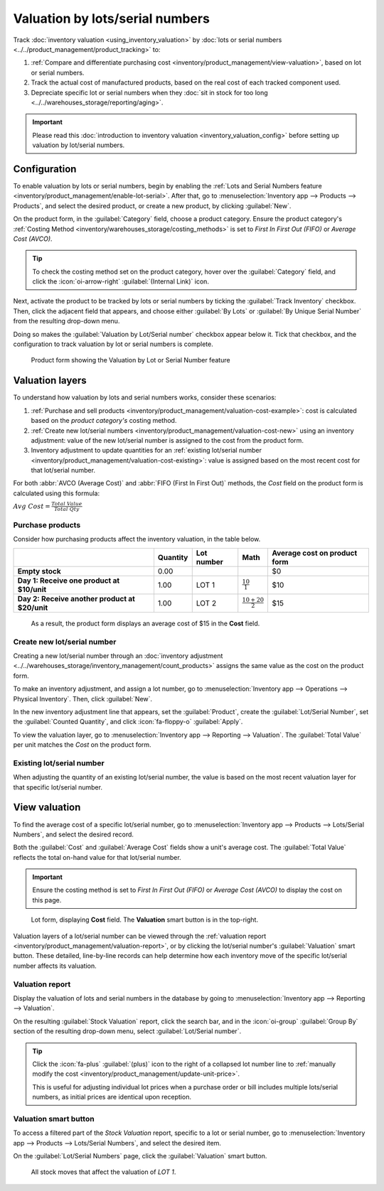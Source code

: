 ================================
Valuation by lots/serial numbers
================================

Track :doc:`inventory valuation <using_inventory_valuation>` by :doc:`lots or serial numbers
<../../product_management/product_tracking>` to:

#. :ref:`Compare and differentiate purchasing cost <inventory/product_management/view-valuation>`,
   based on lot or serial numbers.
#. Track the actual cost of manufactured products, based on the real cost of each tracked component
   used.
#. Depreciate specific lot or serial numbers when they :doc:`sit in stock for too long
   <../../warehouses_storage/reporting/aging>`.

.. important::
   Please read this :doc:`introduction to inventory valuation <inventory_valuation_config>` before
   setting up valuation by lot/serial numbers.

Configuration
=============

To enable valuation by lots or serial numbers, begin by enabling the :ref:`Lots and Serial Numbers
feature <inventory/product_management/enable-lot-serial>`. After that, go to
:menuselection:`Inventory app --> Products --> Products`, and select the desired product, or create
a new product, by clicking :guilabel:`New`.

On the product form, in the :guilabel:`Category` field, choose a product category. Ensure the
product category's :ref:`Costing Method <inventory/warehouses_storage/costing_methods>` is set to
*First In First Out (FIFO)* or *Average Cost (AVCO)*.

.. tip::
   To check the costing method set on the product category, hover over the :guilabel:`Category`
   field, and click the :icon:`oi-arrow-right` :guilabel:`(Internal Link)` icon.

.. seealso::
   :ref:`Costing methods <inventory/warehouses_storage/costing_methods>`

Next, activate the product to be tracked by lots or serial numbers by ticking the :guilabel:`Track
Inventory` checkbox. Then, click the adjacent field that appears, and choose either :guilabel:`By
Lots` or :guilabel:`By Unique Serial Number` from the resulting drop-down menu.

Doing so makes the :guilabel:`Valuation by Lot/Serial number` checkbox appear below it. Tick that
checkbox, and the configuration to track valuation by lot or serial numbers is complete.

.. figure:: valuation_by_lots/product-form.png
   :alt: Product form showing the Valuation by Lot or Serial Number feature.

   Product form showing the Valuation by Lot or Serial Number feature

Valuation layers
================

To understand how valuation by lots and serial numbers works, consider these scenarios:

#. :ref:`Purchase and sell products <inventory/product_management/valuation-cost-example>`: cost is
   calculated based on the *product category's* costing method.
#. :ref:`Create new lot/serial numbers <inventory/product_management/valuation-cost-new>` using an
   inventory adjustment: value of the new lot/serial number is assigned to the cost from the product
   form.
#. Inventory adjustment to update quantities for an :ref:`existing lot/serial number
   <inventory/product_management/valuation-cost-existing>`: value is assigned based on the most
   recent cost for that lot/serial number.

For both :abbr:`AVCO (Average Cost)` and :abbr:`FIFO (First In First Out)` methods, the *Cost* field
on the product form is calculated using this formula:

:math:`Avg~Cost = \frac{Total~Value}{Total~Qty}`

.. _inventory/product_management/valuation-cost-example:

Purchase products
-----------------

Consider how purchasing products affect the inventory valuation, in the table below.

.. list-table::
   :header-rows: 1
   :stub-columns: 1

   * -
     - Quantity
     - Lot number
     - Math
     - Average cost on product form
   * - Empty stock
     - 0.00
     -
     -
     - $0
   * - Day 1: Receive one product at $10/unit
     - 1.00
     - LOT 1
     - :math:`\frac{10}{1}`
     - $10
   * - Day 2: Receive another product at $20/unit
     - 1.00
     - LOT 2
     - :math:`\frac{10+20}{2}`
     - $15

.. figure:: valuation_by_lots/lip-gloss.png
   :alt: Show Cost on the product form.

   As a result, the product form displays an average cost of $15 in the **Cost** field.

.. _inventory/product_management/valuation-cost-new:

Create new lot/serial number
----------------------------

Creating a new lot/serial number through an :doc:`inventory adjustment
<../../warehouses_storage/inventory_management/count_products>` assigns the same value as the cost
on the product form.

To make an inventory adjustment, and assign a lot number, go to :menuselection:`Inventory app -->
Operations --> Physical Inventory`. Then, click :guilabel:`New`.

In the new inventory adjustment line that appears, set the :guilabel:`Product`, create the
:guilabel:`Lot/Serial Number`, set the :guilabel:`Counted Quantity`, and click :icon:`fa-floppy-o`
:guilabel:`Apply`.

To view the valuation layer, go to :menuselection:`Inventory app --> Reporting --> Valuation`. The
:guilabel:`Total Value` per unit matches the *Cost* on the product form.

.. example::
   Continuing the example in the table above, when the product cost is `$15`, the valuation for a
   newly-created `LOT3` is also be `$15`.

   .. image:: valuation_by_lots/create-new.png
      :alt: Show inventory adjustment valuation.

.. _inventory/product_management/valuation-cost-existing:

Existing lot/serial number
--------------------------

When adjusting the quantity of an existing lot/serial number, the value is based on the most recent
valuation layer for that specific lot/serial number.

.. example::
   Continuing the example in the table above, the value for `LOT 1` is `$10`.

   So, when the quantity is updated from `1.00` to `2.00`, the additional quantity is also valued at
   `$10`, reflecting the latest valuation layer for `LOT 1`.

   .. figure:: valuation_by_lots/existing.png
      :alt: Show valuation of LOT 1 getting updated.

      The inventory adjustment (top line) is valued the same as LOT 1 (bottom line).

.. _inventory/product_management/view-valuation:

View valuation
==============

To find the average cost of a specific lot/serial number, go to :menuselection:`Inventory app -->
Products --> Lots/Serial Numbers`, and select the desired record.

Both the :guilabel:`Cost` and :guilabel:`Average Cost` fields show a unit's average cost. The
:guilabel:`Total Value` reflects the total on-hand value for that lot/serial number.

.. important::
   Ensure the costing method is set to *First In First Out (FIFO)* or *Average Cost (AVCO)* to
   display the cost on this page.

.. figure:: valuation_by_lots/lot.png
   :alt: Show cost of the lot/serial number.

   Lot form, displaying **Cost** field. The **Valuation** smart button is in the top-right.

Valuation layers of a lot/serial number can be viewed through the :ref:`valuation report
<inventory/product_management/valuation-report>`, or by clicking the lot/serial number's
:guilabel:`Valuation` smart button. These detailed, line-by-line records can help determine how each
inventory move of the specific lot/serial number affects its valuation.

.. _inventory/product_management/valuation-report:

Valuation report
----------------

Display the valuation of lots and serial numbers in the database by going to
:menuselection:`Inventory app --> Reporting --> Valuation`.

On the resulting :guilabel:`Stock Valuation` report, click the search bar, and in the
:icon:`oi-group` :guilabel:`Group By` section of the resulting drop-down menu, select
:guilabel:`Lot/Serial number`.

.. tip::
   Click the :icon:`fa-plus` :guilabel:`(plus)` icon to the right of a collapsed lot number line to
   :ref:`manually modify the cost <inventory/product_management/update-unit-price>`.

   This is useful for adjusting individual lot prices when a purchase order or bill includes
   multiple lots/serial numbers, as initial prices are identical upon reception.

.. image:: valuation_by_lots/stock-valuation.png
   :alt: Show valuation report, by lots.

Valuation smart button
----------------------

To access a filtered part of the *Stock Valuation* report, specific to a lot or serial number, go to
:menuselection:`Inventory app --> Products --> Lots/Serial Numbers`, and select the desired item.

On the :guilabel:`Lot/Serial Numbers` page, click the :guilabel:`Valuation` smart button.

.. figure:: valuation_by_lots/lot-stock-valuation.png
   :alt: All stock moves relating to `LOT 1`.

   All stock moves that affect the valuation of `LOT 1`.
